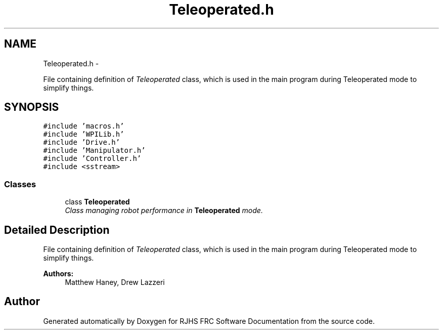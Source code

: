 .TH "Teleoperated.h" 7 "Sat Dec 3 2011" "Version 2011" "RJHS FRC Software Documentation" \" -*- nroff -*-
.ad l
.nh
.SH NAME
Teleoperated.h \- 
.PP
File containing definition of \fITeleoperated\fP class, which is used in the main program during Teleoperated mode to simplify things.  

.SH SYNOPSIS
.br
.PP
\fC#include 'macros.h'\fP
.br
\fC#include 'WPILib.h'\fP
.br
\fC#include 'Drive.h'\fP
.br
\fC#include 'Manipulator.h'\fP
.br
\fC#include 'Controller.h'\fP
.br
\fC#include <sstream>\fP
.br

.SS "Classes"

.in +1c
.ti -1c
.RI "class \fBTeleoperated\fP"
.br
.RI "\fIClass managing robot performance in \fBTeleoperated\fP mode. \fP"
.in -1c
.SH "Detailed Description"
.PP 
File containing definition of \fITeleoperated\fP class, which is used in the main program during Teleoperated mode to simplify things. 

\fBAuthors:\fP
.RS 4
Matthew Haney, Drew Lazzeri 
.RE
.PP

.SH "Author"
.PP 
Generated automatically by Doxygen for RJHS FRC Software Documentation from the source code.
